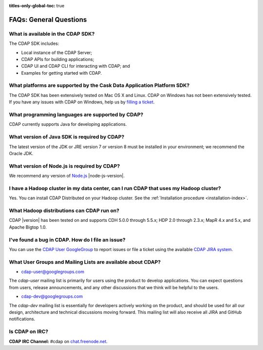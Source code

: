 .. meta::
    :author: Cask Data, Inc.
    :description: Frequently Asked Questions about the Cask Data Application Platform
    :copyright: Copyright © 2014-2015 Cask Data, Inc.

:titles-only-global-toc: true

.. _faqs-general-questions:

=======================
FAQs: General Questions
=======================

What is available in the CDAP SDK?
----------------------------------
The CDAP SDK includes:

- Local instance of the CDAP Server;
- CDAP APIs for building applications;
- CDAP UI and CDAP CLI for interacting with CDAP; and
- Examples for getting started with CDAP.


What platforms are supported by the Cask Data Application Platform SDK?
-----------------------------------------------------------------------
The CDAP SDK has been extensively tested on Mac OS X and Linux. CDAP on Windows has not
been extensively tested. If you have any issues with CDAP on Windows, help us by 
`filling a ticket <https://issues.cask.co/browse/CDAP>`__.

What programming languages are supported by CDAP?
-------------------------------------------------
CDAP currently supports Java for developing applications.

What version of Java SDK is required by CDAP?
---------------------------------------------
The latest version of the JDK or JRE version 7 or version 8 must be installed
in your environment; we recommend the Oracle JDK.

What version of Node.js is required by CDAP?
--------------------------------------------
We recommend any version of `Node.js <https://nodejs.org/>`__ |node-js-version|.

I have a Hadoop cluster in my data center, can I run CDAP that uses my Hadoop cluster?
--------------------------------------------------------------------------------------
Yes. You can install CDAP Distributed on your Hadoop cluster. See the :ref:`Installation procedure <installation-index>`.

What Hadoop distributions can CDAP run on?
------------------------------------------
CDAP |version| has been tested on and supports CDH 5.0.0 through 5.5.x; HDP 2.0 through 2.3.x; 
MapR 4.x and 5.x, and Apache Bigtop 1.0. 


.. _faq-cdap-user-groups:

I've found a bug in CDAP. How do I file an issue?
-------------------------------------------------
You can use the `CDAP User GoogleGroup <https://groups.google.com/d/forum/cdap-user>`__ to
report issues or file a ticket using the available `CDAP JIRA system
<https://issues.cask.co/browse/CDAP>`__.

What User Groups and Mailing Lists are available about CDAP?
------------------------------------------------------------
- `cdap-user@googlegroups.com <https://groups.google.com/d/forum/cdap-user>`__

The *cdap-user* mailing list is primarily for users using the product to develop
applications. You can expect questions from users, release announcements, and any other
discussions that we think will be helpful to the users.

- `cdap-dev@googlegroups.com <https://groups.google.com/d/forum/cdap-dev>`__

The *cdap-dev* mailing list is essentially for developers actively working
on the product, and should be used for all our design, architecture and technical
discussions moving forward. This mailing list will also receive all JIRA and GitHub
notifications.

Is CDAP on IRC?
---------------
**CDAP IRC Channel:** #cdap on `chat.freenode.net <irc://chat.freenode.net:6667/cdap>`__.






